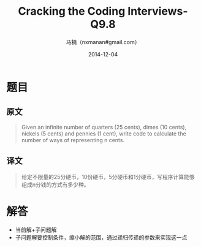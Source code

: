 #+TITLE:     Cracking the Coding Interviews-Q9.8
#+AUTHOR:    马楠（nxmanan#gmail.com）
#+EMAIL:     nxmanan#gmail.com
#+DATE:      2014-12-04
#+DESCRIPTION: Cracking the Coding Interview笔记
#+KEYWORDS: Algorithm
#+LANGUAGE: en
#+OPTIONS: H:3 num:nil toc:t \n:nil @:t ::t |:t ^:t -:t f:t *:t <:t
#+OPTIONS: TeX:t LaTeX:nil skip:nil d:nil todo:t pri:nil tags:not-in-toc
#+OPTIONS: ^:{} #不对下划线_进行直接转义
#+INFOJS_OPT: view:nil toc: ltoc:t mouse:underline buttons:0 path:http://orgmode.org/org-info.js
#+EXPORT_SELECT_TAGS: export
#+EXPORT_EXCLUDE_TAGS: no-export
#+HTML_LINK_HOME: http://wiki.manan.org
#+HTML_LINK_UP: ./interview-questions.html
#+HTML_HEAD: <link rel="stylesheet" type="text/css" href="../style/emacs.css" />

* 题目
** 原文
#+BEGIN_QUOTE
Given an infinite number of quarters (25 cents), dimes (10 cents), nickels (5 cents) and pennies (1 cent), write code to calculate the number of ways of representing n cents.
#+END_QUOTE

** 译文
#+BEGIN_QUOTE
给定不限量的25分硬币，10份硬币，5分硬币和1分硬币，写程序计算能够组成n分钱的方式有多少种。
#+END_QUOTE

* 解答
- 当前解+子问题解
- 子问题解要控制条件，缩小解的范围，通过递归传递的参数来实现这一点
